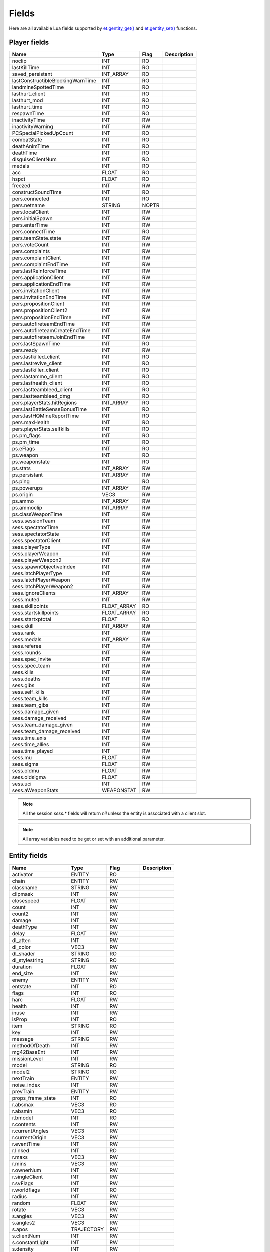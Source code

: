 ======
Fields
======

Here are all available Lua fields supported by `et.gentity_get() <functions.html#variable-et-gentity-get-entnum-fieldname-arrayindex>`__ and `et.gentity_set() <functions.html#et-gentity-set-entnum-fieldname-arrayindex-value>`__ functions.


Player fields
=============


=================================  ===========  ========  ==================================
Name                               Type         Flag      Description
=================================  ===========  ========  ==================================
noclip                             INT          RO
lastKillTime                       INT          RO
saved_persistant                   INT_ARRAY    RO
lastConstructibleBlockingWarnTime  INT          RO
landmineSpottedTime                INT          RO
lasthurt_client                    INT          RO
lasthurt_mod                       INT          RO
lasthurt_time                      INT          RO
respawnTime                        INT          RO
inactivityTime                     INT          RW
inactivityWarning                  INT          RW
PCSpecialPickedUpCount             INT          RO
combatState                        INT          RO
deathAnimTime                      INT          RO
deathTime                          INT          RO
disguiseClientNum                  INT          RO
medals                             INT          RO
acc                                FLOAT        RO
hspct                              FLOAT        RO
freezed                            INT          RW
constructSoundTime                 INT          RO

pers.connected                     INT          RO
pers.netname                       STRING       NOPTR
pers.localClient                   INT          RW
pers.initialSpawn                  INT          RW
pers.enterTime                     INT          RW
pers.connectTime                   INT          RO
pers.teamState.state               INT          RW
pers.voteCount                     INT          RW
pers.complaints                    INT          RW
pers.complaintClient               INT          RW
pers.complaintEndTime              INT          RW
pers.lastReinforceTime             INT          RW
pers.applicationClient             INT          RW
pers.applicationEndTime            INT          RW
pers.invitationClient              INT          RW
pers.invitationEndTime             INT          RW
pers.propositionClient             INT          RW
pers.propositionClient2            INT          RW
pers.propositionEndTime            INT          RW
pers.autofireteamEndTime           INT          RW
pers.autofireteamCreateEndTime     INT          RW
pers.autofireteamJoinEndTime       INT          RW
pers.lastSpawnTime                 INT          RO
pers.ready                         INT          RW
pers.lastkilled_client             INT          RO
pers.lastrevive_client             INT          RO
pers.lastkiller_client             INT          RO
pers.lastammo_client               INT          RO
pers.lasthealth_client             INT          RO
pers.lastteambleed_client          INT          RO
pers.lastteambleed_dmg             INT          RO
pers.playerStats.hitRegions        INT_ARRAY    RO
pers.lastBattleSenseBonusTime      INT          RO
pers.lastHQMineReportTime          INT          RO
pers.maxHealth                     INT          RO
pers.playerStats.selfkills         INT          RO

ps.pm_flags                        INT          RO
ps.pm_time                         INT          RO
ps.eFlags                          INT          RO
ps.weapon                          INT          RO
ps.weaponstate                     INT          RO
ps.stats                           INT_ARRAY    RW
ps.persistant                      INT_ARRAY    RW
ps.ping                            INT          RO
ps.powerups                        INT_ARRAY    RW
ps.origin                          VEC3         RW
ps.ammo                            INT_ARRAY    RW
ps.ammoclip                        INT_ARRAY    RW
ps.classWeaponTime                 INT          RW

sess.sessionTeam                   INT          RW
sess.spectatorTime                 INT          RW
sess.spectatorState                INT          RW
sess.spectatorClient               INT          RW
sess.playerType                    INT          RW
sess.playerWeapon                  INT          RW
sess.playerWeapon2                 INT          RW
sess.spawnObjectiveIndex           INT          RW
sess.latchPlayerType               INT          RW
sess.latchPlayerWeapon             INT          RW
sess.latchPlayerWeapon2            INT          RW
sess.ignoreClients                 INT_ARRAY    RW
sess.muted                         INT          RW
sess.skillpoints                   FLOAT_ARRAY  RO
sess.startskillpoints              FLOAT_ARRAY  RO
sess.startxptotal                  FLOAT        RO
sess.skill                         INT_ARRAY    RW
sess.rank                          INT          RW
sess.medals                        INT_ARRAY    RW
sess.referee                       INT          RW
sess.rounds                        INT          RW
sess.spec_invite                   INT          RW
sess.spec_team                     INT          RW
sess.kills                         INT          RW
sess.deaths                        INT          RW
sess.gibs                          INT          RW
sess.self_kills                    INT          RW
sess.team_kills                    INT          RW
sess.team_gibs                     INT          RW
sess.damage_given                  INT          RW
sess.damage_received               INT          RW
sess.team_damage_given             INT          RW
sess.team_damage_received          INT          RW
sess.time_axis                     INT          RW
sess.time_allies                   INT          RW
sess.time_played                   INT          RW
sess.mu                            FLOAT        RW
sess.sigma                         FLOAT        RW
sess.oldmu                         FLOAT        RW
sess.oldsigma                      FLOAT        RW
sess.uci                           INT          RW
sess.aWeaponStats                  WEAPONSTAT   RW
=================================  ===========  ========  ==================================

.. note:: All the session `sess.*` fields will return `nil` unless the entity is associated with a client slot.

.. note:: All array variables need to be get or set with an additional parameter.


Entity fields
=============


=================================  ===========  ========  ==================================
Name                               Type         Flag      Description
=================================  ===========  ========  ==================================
activator                          ENTITY       RO
chain                              ENTITY       RW
classname                          STRING       RW
clipmask                           INT          RW
closespeed                         FLOAT        RW
count                              INT          RW
count2                             INT          RW
damage                             INT          RW
deathType                          INT          RW
delay                              FLOAT        RW
dl_atten                           INT          RW
dl_color                           VEC3         RW
dl_shader                          STRING       RO
dl_stylestring                     STRING       RO
duration                           FLOAT        RW
end_size                           INT          RW
enemy                              ENTITY       RW
entstate                           INT          RO
flags                              INT          RO
harc                               FLOAT        RW
health                             INT          RW
inuse                              INT          RW
isProp                             INT          RO
item                               STRING       RO
key                                INT          RW
message                            STRING       RW
methodOfDeath                      INT          RW
mg42BaseEnt                        INT          RW
missionLevel                       INT          RW
model                              STRING       RO
model2                             STRING       RO
nextTrain                          ENTITY       RW
noise_index                        INT          RW
prevTrain                          ENTITY       RW
props_frame_state                  INT          RO
r.absmax                           VEC3         RO
r.absmin                           VEC3         RO
r.bmodel                           INT          RO
r.contents                         INT          RW
r.currentAngles                    VEC3         RW
r.currentOrigin                    VEC3         RW
r.eventTime                        INT          RW
r.linked                           INT          RO
r.maxs                             VEC3         RW
r.mins                             VEC3         RW
r.ownerNum                         INT          RW
r.singleClient                     INT          RW
r.svFlags                          INT          RW
r.worldflags                       INT          RO
radius                             INT          RW
random                             FLOAT        RW
rotate                             VEC3         RW
s.angles                           VEC3         RW
s.angles2                          VEC3         RW
s.apos                             TRAJECTORY   RW
s.clientNum                        INT          RW
s.constantLight                    INT          RW
s.density                          INT          RW
s.dl_intensity                     INT          RW
s.dmgFlags                         INT          RW
s.eFlags                           INT          RW
s.eType                            INT          RW
s.effect1Time                      INT          RW
s.effect2Time                      INT          RW
s.effect3Time                      INT          RW
s.frame                            INT          RW
s.groundEntityNum                  INT          RO
s.loopSound                        INT          RW
s.modelindex                       INT          RW
s.modelindex2                      INT          RW
s.number                           INT          RO
s.onFireEnd                        INT          RW
s.onFireStart                      INT          RW
s.origin                           VEC3         RW
s.origin2                          VEC3         RW
s.pos                              TRAJECTORY   RW
s.powerups                         INT          RO
s.solid                            INT          RW
s.teamNum                          INT          RW
s.time                             INT          RW
s.time2                            INT          RW
s.weapon                           INT          RO
s.eventParm                        INT          RW
scriptName                         STRING       RO
spawnflags                         INT          RO
spawnitem                          STRING       RO
speed                              INT          RW
splashDamage                       INT          RW
splashMethodOfDeath                INT          RW
splashRadius                       INT          RW
start_size                         INT          RW
tagName                            STRING       NOPTR+RO
tagParent                          ENTITY       RW
takedamage                         INT          RW
tankLink                           ENTITY       RW
target                             STRING       RW
TargetAngles                       VEC3         RW
TargetFlag                         INT          RO
targetname                         STRING       RO
teamchain                          ENTITY       RW
teammaster                         ENTITY       RW
track                              STRING       RO
varc                               FLOAT        RW
wait                               FLOAT        RW
waterlevel                         INT          RO
watertype                          INT          RO
=================================  ===========  ========  ==================================
